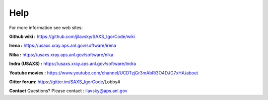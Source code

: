 .. _help:

Help
====

.. index:: Help

For more information see web sites:

**Github wiki :** https://github.com/jilavsky/SAXS_IgorCode/wiki 

**Irena :** https://usaxs.xray.aps.anl.gov/software/irena

**Nika :** https://usaxs.xray.aps.anl.gov/software/nika

**Indra (USAXS) :** https://usaxs.xray.aps.anl.gov/software/indra

**Youtube movies :** https://www.youtube.com/channel/UCDTzjGr3mAbRi3O4DJG7xHA/about

**Gitter forum:**  https://gitter.im/SAXS_IgorCode/Lobby#


**Contact**   Questions? Please contact :  ilavsky@aps.anl.gov

